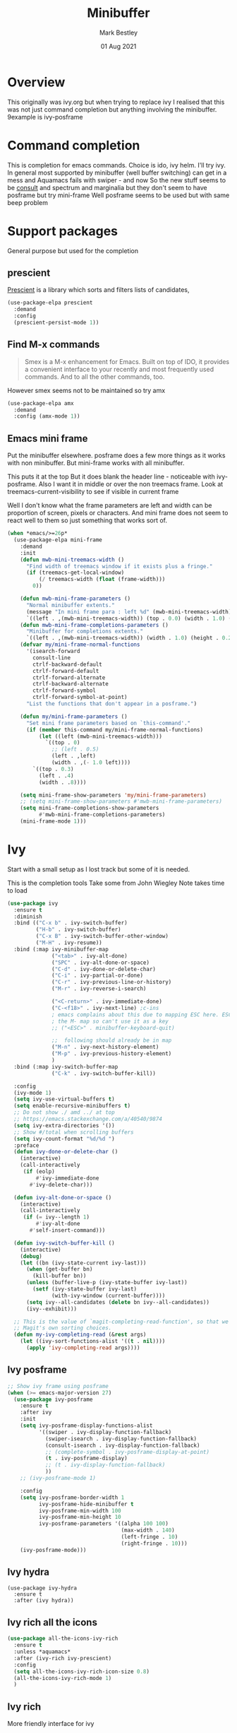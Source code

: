 #+TITLE:  Minibuffer
#+AUTHOR: Mark Bestley
#+EMAIL:  git@bestley.co.uk
#+DATE:   01 Aug 2021
#+PROPERTY:header-args :cache yes :tangle yes :comments noweb
#+STARTUP: overview

* Overview
:PROPERTIES:
:ID:       org_mark_mini20.local:20210801T131222.157445
:END:
This originally was ivy.org but when trying to replace ivy I realised that this was not just command completion but anything involving the minibuffer. 9example is ivy-posframe


* Command completion
:PROPERTIES:
:ID:       org_mark_2020-01-24T12-43-54+00-00_mini12:B8539BA6-84DE-4075-80AF-0B37BE1CBA52
:END:
This is completion for emacs commands. Choice is ido, ivy helm.
I'll try ivy.
In general most supported by minibuffer (well buffer switching) can get in a mess and Aquamacs fails with swiper - and now
So the new stuff seems to be [[https://github.com/minad/consult][consult]] and spectrum and marginalia but they don't seem to have posframe but try mini-frame
Well posframe seems to be used but with same beep problem

* Support packages
:PROPERTIES:
:ID:       org_mark_mini20.local:20210731T000507.093126
:END:
General purpose but used for the completion

** prescient
:PROPERTIES:
:ID:       org_mark_2020-01-24T17-28-10+00-00_mini12:AF2C3A97-2934-4856-9FB3-B831C48B5ADC
:END:
[[https://github.com/raxod502/prescient.el][Prescient]]  is a library which sorts and filters lists of candidates,
#+NAME: org_mark_2020-01-24T17-28-10+00-00_mini12_378BD735-5E0C-4075-9ED5-A69FC65B29E4
#+begin_src emacs-lisp
(use-package-elpa prescient
  :demand
  :config
  (prescient-persist-mode 1))
#+end_src
** Find M-x commands
:PROPERTIES:
:ID:       org_mark_2020-01-24T12-43-54+00-00_mini12:2B101998-0D34-4143-95AF-769C4001D58C
:END:
#+begin_quote
Smex is a M-x enhancement for Emacs. Built on top of IDO, it provides a convenient interface to your recently and most frequently used commands. And to all the other commands, too.
#+end_quote

However smex seems not to be maintained so try amx
#+NAME: org_2020-11-30+00-00_28F3664A-77DF-4D77-8554-E9F37CB1815E
#+begin_src emacs-lisp
(use-package-elpa amx
  :demand
  :config (amx-mode 1))
#+end_src
** Emacs mini frame
:PROPERTIES:
:ID:       org_mark_mini20.local:20210801T194100.725461
:END:
Put the minibuffer elsewhere.
posframe does a few more things as it works with non minibuffer. But mini-frame works with all minibuffer.

This puts it at the top
But it does blank the header line - noticeable with ivy-posframe.
Also I want it in middle or over the non treemacs frame. Look at treemacs-current-visibility to see if visible in current frame

Well I don't know what the frame parameters are left and width can be proportion of screen, pixels or characters. And mini frame does not seem to react well to them so just something that works sort of.


#+NAME: org_mark_mini20.local_20210801T194100.707636
#+begin_src emacs-lisp
(when *emacs/>=26p*
  (use-package-elpa mini-frame
	:demand
	:init
	(defun mwb-mini-treemacs-width ()
	  "Find width of treemacs window if it exists plus a fringe."
	  (if (treemacs-get-local-window)
		  (/ treemacs-width (float (frame-width)))
		0))

	(defun mwb-mini-frame-parameters ()
	  "Normal minibuffer extents."
	  (message "In mini frame para : left %d" (mwb-mini-treemacs-width))
	  `((left . ,(mwb-mini-treemacs-width)) (top . 0.0) (width . 1.0) (height . 1)))
	(defun mwb-mini-frame-completions-parameters ()
	  "Minibuffer for completions extents."
	  `((left . ,(mwb-mini-treemacs-width)) (width . 1.0) (height . 0.25)))
	(defvar my/mini-frame-normal-functions
	  '(isearch-forward
		consult-line
		ctrlf-backward-default
		ctrlf-forward-default
		ctrlf-forward-alternate
		ctrlf-backward-alternate
		ctrlf-forward-symbol
		ctrlf-forward-symbol-at-point)
	  "List the functions that don't appear in a posframe.")

	(defun my/mini-frame-parameters ()
	  "Set mini frame parameters based on `this-command'."
	  (if (member this-command my/mini-frame-normal-functions)
		  (let ((left (mwb-mini-treemacs-width)))
			`((top . 0)
			  ;; (left . 0.5)
			  (left . ,left)
			  (width . ,(- 1.0 left))))
		`((top . 0.3)
		  (left . .4)
		  (width . .8))))

	(setq mini-frame-show-parameters 'my/mini-frame-parameters)
	;; (setq mini-frame-show-parameters #'mwb-mini-frame-parameters)
	(setq mini-frame-completions-show-parameters
		  #'mwb-mini-frame-completions-parameters)
	(mini-frame-mode 1)))
#+end_src
* Ivy
:PROPERTIES:
:header-args: :tangle no
:ID:       org_mark_mini20.local:20210801T131222.155992
:END:
Start with a small setup as I lost track but some of it is needed.

This is the completion tools
Take some from John Wiegley
Note takes time to load
#+NAME: org_mark_2020-01-24T17-28-10+00-00_mini12_9D67023B-7598-49E4-8C6E-F9DF857A30F2
#+begin_src emacs-lisp
(use-package ivy
  :ensure t
  :diminish
  :bind (("C-x b" . ivy-switch-buffer)
         ("H-b" . ivy-switch-buffer)
         ("C-x B" . ivy-switch-buffer-other-window)
         ("M-H" . ivy-resume))
  :bind (:map ivy-minibuffer-map
              ("<tab>" . ivy-alt-done)
              ("SPC" . ivy-alt-done-or-space)
              ("C-d" . ivy-done-or-delete-char)
              ("C-i" . ivy-partial-or-done)
              ("C-r" . ivy-previous-line-or-history)
              ("M-r" . ivy-reverse-i-search)

              ("<C-return>" . ivy-immediate-done)
              ("C-<f18>" . ivy-next-line) ;c-ins
              ; emacs complains about this due to mapping ESC here. ESC map is
              ; the M- map so can't use it as a key
              ;; ("<ESC>" . minibuffer-keyboard-quit)

              ;;  following should already be in map
              ("M-n" . ivy-next-history-element)
              ("M-p" . ivy-previous-history-element)
              )
  :bind (:map ivy-switch-buffer-map
              ("C-k" . ivy-switch-buffer-kill))

  :config
  (ivy-mode 1)
  (setq ivy-use-virtual-buffers t)
  (setq enable-recursive-minibuffers t)
  ;; Do not show ./ amd ../ at top
  ;; https://emacs.stackexchange.com/a/40540/9874
  (setq ivy-extra-directories '())
  ;; Show #/total when scrolling buffers
  (setq ivy-count-format "%d/%d ")
  :preface
  (defun ivy-done-or-delete-char ()
    (interactive)
    (call-interactively
     (if (eolp)
         #'ivy-immediate-done
       #'ivy-delete-char)))

  (defun ivy-alt-done-or-space ()
    (interactive)
    (call-interactively
     (if (= ivy--length 1)
         #'ivy-alt-done
       #'self-insert-command)))

  (defun ivy-switch-buffer-kill ()
    (interactive)
    (debug)
    (let ((bn (ivy-state-current ivy-last)))
      (when (get-buffer bn)
        (kill-buffer bn))
      (unless (buffer-live-p (ivy-state-buffer ivy-last))
        (setf (ivy-state-buffer ivy-last)
              (with-ivy-window (current-buffer))))
      (setq ivy--all-candidates (delete bn ivy--all-candidates))
      (ivy--exhibit)))

  ;; This is the value of `magit-completing-read-function', so that we see
  ;; Magit's own sorting choices.
  (defun my-ivy-completing-read (&rest args)
    (let ((ivy-sort-functions-alist '((t . nil))))
      (apply 'ivy-completing-read args))))
#+end_src

** Ivy posframe
:PROPERTIES:
:ID:       org_2020-12-02+00-00:9671A889-905C-45B8-9B40-F40DE02B9925
:END:
#+NAME: org_2020-12-02+00-00_36E0112E-FDE9-4FEB-87E9-19EF7B62A776
#+begin_src emacs-lisp
;; Show ivy frame using posframe
(when (>= emacs-major-version 27)
  (use-package ivy-posframe
    :ensure t
    :after ivy
    :init
    (setq ivy-posframe-display-functions-alist
		  '((swiper . ivy-display-function-fallback)
			(swiper-isearch . ivy-display-function-fallback)
			(consult-isearch . ivy-display-function-fallback)
			;; (complete-symbol . ivy-posframe-display-at-point)
			(t . ivy-posframe-display)
			;; (t . ivy-display-function-fallback)
			))
    ;; (ivy-posframe-mode 1)

    :config
	(setq ivy-posframe-border-width 1
		  ivy-posframe-hide-minibuffer t
		  ivy-posframe-min-width 100
		  ivy-posframe-min-height 10
		  ivy-posframe-parameters '((alpha 100 100)
									(max-width . 140)
									(left-fringe . 10)
									(right-fringe . 10)))
    (ivy-posframe-mode)))
#+end_src
** Ivy hydra
:PROPERTIES:
:ID:       org_mark_2020-01-24T17-28-10+00-00_mini12:6826257A-FB43-4551-9B23-C99DA1A1947C
:END:
#+NAME: org_mark_2020-01-24T17-28-10+00-00_mini12_A70BDBE1-B195-4AC5-A852-D68DE552C579
#+begin_src emacs-lisp :
(use-package ivy-hydra
  :ensure t
  :after (ivy hydra))
#+end_src
** Ivy rich all the icons
:PROPERTIES:
:ID:       org_mark_mini20.local:20210610T180145.175955
:END:
#+NAME: org_mark_mini20.local_20210610T180145.157654
#+begin_src emacs-lisp
(use-package all-the-icons-ivy-rich
  :ensure t
  :unless *aquamacs*
  :after (ivy-rich ivy-prescient)
  :config
  (setq all-the-icons-ivy-rich-icon-size 0.8)
  (all-the-icons-ivy-rich-mode 1)
  )
#+end_src
** Ivy rich
:PROPERTIES:
:ID:       org_mark_2020-01-24T17-28-10+00-00_mini12:F5A59AEA-8733-49B8-9EFF-C93F935CC468
:END:
More friendly interface for ivy
#+NAME: org_mark_2020-01-24T17-28-10+00-00_mini12_29D787D4-65EA-4C99-9F6F-30C2667174CD
#+begin_src emacs-lisp :
(use-package ivy-rich
  :after ivy counsel  all-the-icons-ivy-rich
  :unless *aquamacs*
  :demand t
  :ensure t
  :config
  (ivy-rich-mode 1)
  (setq ivy-virtual-abbreviate 'full
        ivy-rich-switch-buffer-align-virtual-buffer t
        ivy-rich-path-style 'abbrev))
#+end_src

** Swiper
:PROPERTIES:
:ID:       org_mark_2020-01-24T17-28-10+00-00_mini12:5C40100D-4B11-4D14-A0F9-E508AE4C1D4C
:END:
Replace isearch
#+NAME: org_mark_2020-01-24T17-28-10+00-00_mini12_BD7AD456-5157-41F0-BFF1-A6FF7747F2EA
#+begin_src emacs-lisp :
(use-package swiper
  :after ivy
  :ensure t
  :bind (("C-s" . swiper-isearch)
         ("C-r" . swiper-isearch-backward))
  :config (setq swiper-stay-on-quit t) ; https://emacs.stackexchange.com/questions/55675/escape-swiper-even-when-match-is-required
  (setq swiper-verbose t)
  (setq swiper-goto-start-of-match t)
  (setq swiper-min-highlight 2)
  )
#+end_src

*** Recentre
:PROPERTIES:
:ID:       org_mark_2020-01-24T17-28-10+00-00_mini12:539EBB08-67B6-4B09-983D-E4EF742C8EAD
:END:
	   From [[http://pragmaticemacs.com/emacs/dont-search-swipe/][Pragmatic emacs]] advise swiper to recenter on exit (ivy-display-style defaults to fancy)
	   #+begin_src emacs-lisp
       (defun bjm-swiper-recenter (&rest args)
         "recenter display after swiper"
         (recenter))
       (advice-add 'swiper :after #'bjm-swiper-recenter)
	   #+end_src
**** TODO Aquamacs
:PROPERTIES:
:ID:       org_mark_2020-01-24T17-28-10+00-00_mini12:C3ABE1A8-82F1-450A-951A-C84155C819C9
:END:
Need to integrate with command FG etc (note thet are separate to C-s) although has been useful top be separate

** Counsel
:PROPERTIES:
:ID:       org_mark_2020-01-24T17-28-10+00-00_mini12:C41D57FA-BA5C-47DB-A443-79E048D2DD9C
:END:
Improve many emacs functions
#+NAME: org_mark_2020-01-24T17-28-10+00-00_mini12_B21800D8-545E-465D-9D90-154F944E30F5

#+NAME: org_2020-12-02+00-00_437D6838-DCA0-4F08-B895-A55F6C21021B
#+begin_src emacs-lisp
(use-package counsel
  :ensure t
  :demand
  :diminish
  :after ivy
;;;  Using mode means these aren't needed?
  :bind (("M-x" . counsel-M-x)
         ("C-x C-f" . counsel-find-file)
         ("C-x C-r" . counsel-recentf)
         ;; ("<f1> f" . counsel-describe-function)
         ;; ("<f1> v" . counsel-describe-variable)
         ;; ("<f1> l" . counsel-find-library)
         ("C-<f18>" . counsel-yank-pop) ; C-ins
                                        ; ("<f2> i" . counsel-info-lookup-symbol)
                                        ; ("<f2> u" . counsel-unicode-char)
         ("M-i" . counsel-imenu)
         ("C-c g" . counsel-git-grep) ; well deadgrep does that
         ("C-c j" . counsel-git)
                                        ;("C-c k" . counsel-ag)
         ("A-<f4>" . counsel-rg) ; deadgrep much better
         ("C-x l" . counsel-locate)
         :map minibuffer-local-map
         ("C-r" . counsel-minibuffer-add))
  :config
  (if (executable-find "ripgrep")
      ;; use ripgrep instead of grep because it's way faster
      (setq counsel-grep-base-command
			"ripgrep  -M 120 --no-heading --line-number --color never '%s' %s"
			counsel-rg-base-command
			"ripgrep -i -M 120 --no-heading --line-number --color never %s .")
    (warn "\nWARNING: Could not find the ripgrep executable. It is recommended you install ripgrep."))
  (setq counsel-find-file-at-point t)
  :config
  (counsel-mode 1))
	 #+end_src
** Prescient
:PROPERTIES:
:ID:       org_mark_mini20.local:20210731T000507.091232
:END:
#+NAME: org_mark_mini20.local_20210731T000507.076423
#+begin_src emacs-lisp
(use-package ivy-prescient
  :ensure t
  :demand
  :after (counsel prescient)
  :config (ivy-prescient-mode 1)
  )
#+end_src
* Newer
:PROPERTIES:
:ID:       org_mark_mini20.local:20210731T152331.776146
:END:
Mainly from  consult
** [[https://github.com/raxod502/ctrlf][CTRLF]]
:PROPERTIES:
:ID:       org_mark_mini20.local:20210804T165415.286035
:header-args: :tangle no
:END:
Replace isearch but not so easy as consult-line plus can leave the progress marker on screen.
#+NAME: org_mark_mini20.local_20210804T165415.264578
#+begin_src emacs-lisp
(use-package-elpa ctrlf
  :diabled
  :init (ctrlf-mode 1)
  :commands (ctrlf-backward-default
			 ctrlf-forward-default
			 ctrlf-forward-alternate
			 ctrlf-backward-alternate
			 ctrlf-forward-symbol
			 ctrlf-forward-symbol-at-point))
#+end_src
** Consult
:PROPERTIES:
:ID:       org_mark_mini20.local:20210731T152331.774706
:END:

#+NAME: org_mark_mini20.local_20210731T152331.759640
#+begin_src emacs-lisp
(use-package-elpa consult
  :demand
  :init
  (setq register-preview-delay 0
        register-preview-function #'consult-register-format)
  ;; Optionally tweak the register preview window.
  ;; This adds thin lines, sorting and hides the mode line of the window.
  (advice-add #'register-preview :override #'consult-register-window)

  ;; Use Consult to select xref locations with preview
  (setq xref-show-xrefs-function #'consult-xref
        xref-show-definitions-function #'consult-xref)

  :config
  (setq consult-project-root-function #'projectile-project-root)
  (setq consult-narrow-key "<")

  ;;  Delay preview
  (consult-customize consult-theme consult-buffer
                     :preview-key '(:debounce 1.0 any))
  )
#+end_src
** Key bindings
:PROPERTIES:
:ID:       org_mark_mini20.local:20210810T181833.289447
:END:
Separate so smaller buffer to edit

#+NAME: org_mark_mini20.local_20210810T181833.276964
#+begin_src emacs-lisp
(use-package-elpa consult
  :bind (("C-x r x" . consult-register)
		 ("C-x r b" . consult-bookmark)
		 ("C-c k" . consult-kmacro)
		 ("C-x M-:" . consult-complex-command) ;; orig. repeat-complet-command
		 ("C-x 4 b" . consult-buffer-other-window) ;; orig. switch-to-buffer-other-window
		 ("C-x 5 b" . consult-buffer-other-frame)
		 ("M-#" . consult-register-load)
		 ("M-'" . consult-register-store) ;; orig. abbrev-prefix-mark (unrelated)
		 ("C-M-#" . consult-register)
		 ("C-x b" . consult-buffer)
		 ("<help> a" . consult-apropos) ;; orig. apropos-command
		 ;; Goto keys
		 ("M-g h" . consult-org-heading)
		 ("M-g e" . consult-compile-error)
		 ("M-g f" . consult-flycheck)
		 ("M-g g" . consult-goto-line) ;; orig. goto-line
		 ("M-g M-g" . consult-goto-line) ;; orig. goto-line
		 ("M-g a" . consult-org-agenda)
		 ("M-g m" . consult-mark)
		 ("M-g M-g" . consult-goto-line) ;; orig. goto-line
		 ("M-g o" . consult-outline)
		 ("M-g m" . consult-mark)
		 ("M-g k" . consult-global-mark)
		 ("M-g i" . consult-imenu)
		 ("M-g I" . consult-project-imenu)
		 ;; M-s bindings (search-map)
		 ("M-s f" . consult-find)
		 ("M-s L" . consult-locate)
		 ("M-s g" . consult-grep)
		 ("M-s G" . consult-git-grep)
		 ("M-s r" . consult-ripgrep)
		 ("M-s l" . consult-line)
		 ("M-s m" . consult-multi-occur)
		 ("M-s k" . consult-keep-lines)
		 ("M-s u" . consult-focus-lines)
		 ;; Isearch integration
		 ("M-s e" . consult-isearch)
		 ;; ("M-g l" . consult-line)
		 ("C-x c SPC" . consult-mark)
		 :map isearch-mode-map
		 ("M-e" . consult-isearch) ;; orig. isearch-edit-string
		 ("M-s e" . consult-isearch) ;; orig. isearch-edit-string
		 ("M-s l" . consult-line)
		 :map mac-key-mode-map
		 ("A-f" . consult-line)
		 ("A-b" . consult-buffer)))
#+end_src
** Marginalia
:PROPERTIES:
:ID:       org_mark_mini20.local:20210801T165758.232477
:END:
Add decoration/information
#+NAME: org_mark_mini20.local_20210801T165758.216698
#+begin_src emacs-lisp
(use-package-elpa marginalia
  :init
  (marginalia-mode)
  :config
  (setq marginalia-annotators
		'(marginalia-annotators-heavy marginalia-annotators-light))
  (advice-add #'marginalia-cycle :after
              (lambda () (when (bound-and-true-p selectrum-mode) (selectrum-exhibit))))
  :bind (:map minibuffer-local-completion-map
              ("M-A" . marginalia-cycle)
              ("C-i" . marginalia-cycle-annotators)))
#+end_src
** Embark
:PROPERTIES:
:ID:       org_mark_mini20.local:20210801T171053.885805
:END:
Take action in selection buffer
#+NAME: org_mark_mini20.local_20210801T171053.868666
#+begin_src emacs-lisp
(use-package-elpa embark
  :after selectrum
  :config
  (setq embark-prompter 'embark-keymap-prompter)
  ;; (add-to-list 'embark-target-finders 'my/embark-org-element)
  ;; (add-to-list 'embark-allow-edit-commands #'my/stream-message)
  ;; (add-to-list 'embark-allow-edit-commands #'my/journal-post)
  ;; (embark-define-keymap embark-sketch-actions
  ;;   "Org Mode sketch-related actions"
  ;;   ("o" my/sketch-insert-file-as-link)
  ;;   ("v" my/geeqie-view))
  ;; (embark-define-keymap embark-journal-actions
  ;;   "Journal"
  ;;   ("e" my/journal-edit))
  (add-to-list 'embark-keymap-alist '(sketch . embark-sketch-actions))
  (add-to-list 'embark-keymap-alist '(journal . embark-journal-actions))

  ;; Hide the mode line of the Embark live/completions buffers from embark
  (add-to-list 'display-buffer-alist
               '("\\`\\*Embark Collect \\(Live\\|Completions\\)\\*"
                 nil
                 (window-parameters (mode-line-format . none))))

  :bind
  (:map minibuffer-local-map
        (("C-c e" . embark-act)
         ("C-;" . embark-act))
        :map embark-collect-mode-map
        (("C-c e" . embark-act)
         ("C-;" . embark-act))
        :map embark-general-map
        (("j" . my/journal-post)
         ("m" . my/stream-message))
        :map embark-variable-map
        ("l" . edit-list)))

#+end_src
*** Embark counsel
:PROPERTIES:
:ID:       org_mark_mini20.local:20210801T171307.569379
:END:
#+NAME: org_mark_mini20.local_20210801T171307.553247
#+begin_src emacs-lisp
(use-package-elpa embark-consult
  :after (embark consult)
  :demand t                ; only necessary if you have the hook below
  ;; if you want to have consult previews as you move around an
  ;; auto-updating embark collect buffer
  :hook (embark-collect-mode . embark-consult-preview-minor-mode))
     #+end_src
#+end_src
** Selectrum
:PROPERTIES:
:ID:       org_mark_mini20.local:20210801T174734.765653
:END:
The display part as verticle list
#+NAME: org_mark_mini20.local_20210801T174734.748739
#+begin_src emacs-lisp
(use-package-elpa selectrum  :init (selectrum-mode +1))
#+end_src
*** Prescient
:PROPERTIES:
:ID:       org_mark_mini20.local:20210801T174941.158080
:END:
To put in order
#+NAME: org_mark_mini20.local_20210801T174941.141568
#+begin_src emacs-lisp
(use-package-elpa selectrum-prescient
  :init (selectrum-prescient-mode +1)
  :after selectrum)
#+end_src
